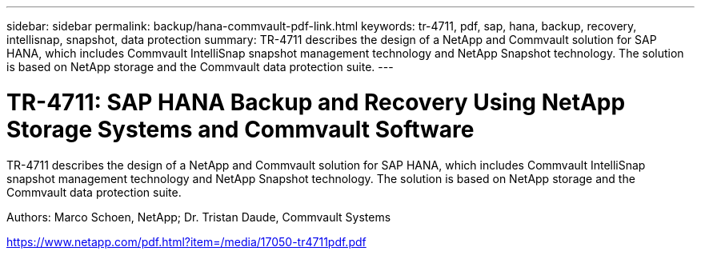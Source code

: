 ---
sidebar: sidebar
permalink: backup/hana-commvault-pdf-link.html
keywords: tr-4711, pdf, sap, hana, backup, recovery, intellisnap, snapshot, data protection
summary: TR-4711 describes the design of a NetApp and Commvault solution for SAP HANA, which includes Commvault IntelliSnap snapshot management technology and NetApp Snapshot technology. The solution is based on NetApp storage and the Commvault data protection suite.
---

= TR-4711: SAP HANA Backup and Recovery Using NetApp Storage Systems and Commvault Software
:hardbreaks:
:nofooter:
:icons: font
:linkattrs:
:imagesdir: ../media/


[.lead]
TR-4711 describes the design of a NetApp and Commvault solution for SAP HANA, which includes Commvault IntelliSnap snapshot management technology and NetApp Snapshot technology. The solution is based on NetApp storage and the Commvault data protection suite.

Authors: Marco Schoen, NetApp; Dr. Tristan Daude, Commvault Systems

link:https://www.netapp.com/pdf.html?item=/media/17050-tr4711pdf.pdf[https://www.netapp.com/pdf.html?item=/media/17050-tr4711pdf.pdf]

